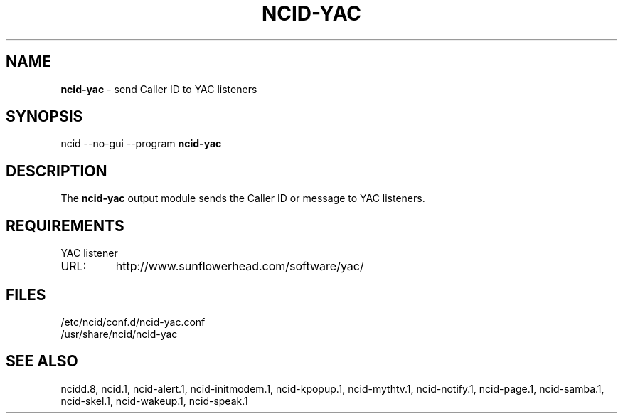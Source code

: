.\" %W% %G%
.TH NCID-YAC 1
.SH NAME
.B ncid-yac
- send Caller ID to YAC listeners
.SH SYNOPSIS
ncid --no-gui --program
.B ncid-yac
.SH DESCRIPTION
The
.B ncid-yac
output module sends the Caller ID or message to YAC listeners.
.SH REQUIREMENTS
YAC listener
.TP
URL:
http://www.sunflowerhead.com/software/yac/
.SH FILES
/etc/ncid/conf.d/ncid-yac.conf
.br
/usr/share/ncid/ncid-yac
.SH SEE ALSO
ncidd.8,
ncid.1,
ncid-alert.1,
ncid-initmodem.1,
ncid-kpopup.1,
ncid-mythtv.1,
ncid-notify.1,
ncid-page.1,
ncid-samba.1,
ncid-skel.1,
ncid-wakeup.1,
ncid-speak.1
